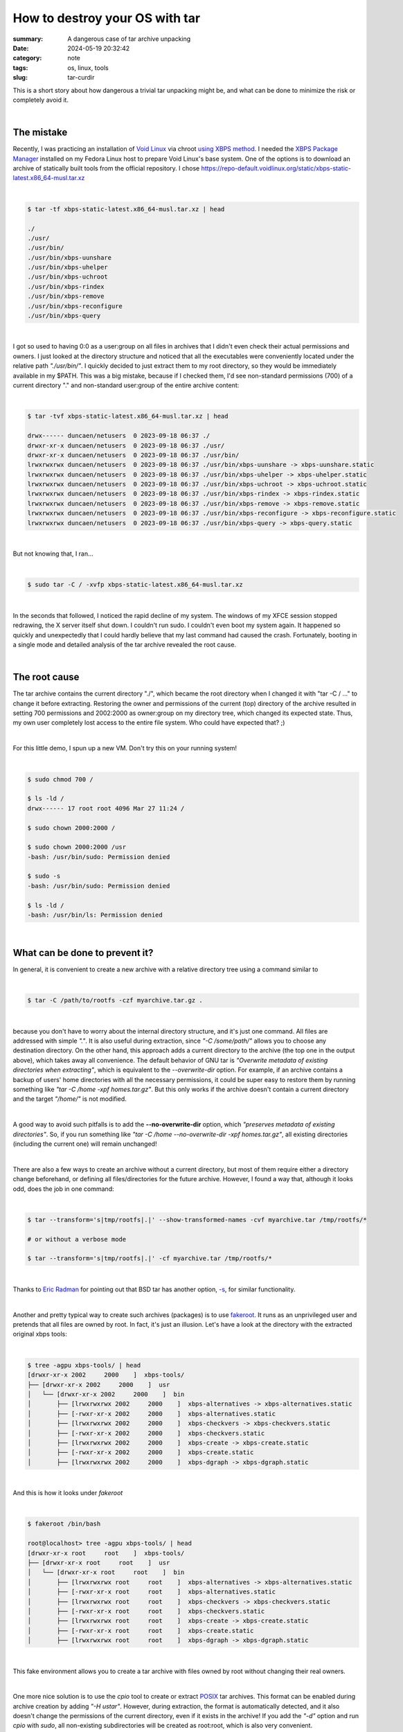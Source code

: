 How to destroy your OS with tar
###############################

:summary: A dangerous case of tar archive unpacking
:date: 2024-05-19 20:32:42
:category: note
:tags: os, linux, tools
:slug: tar-curdir


This is a short story about how dangerous a trivial tar unpacking might be, and what can be done to minimize the risk or completely avoid it.

|

The mistake
-----------

Recently, I was practicing an installation of `Void Linux`_ via chroot `using XBPS method`_. I needed the `XBPS Package Manager`_ installed on my Fedora Linux host to prepare Void Linux's base system. One of the options is to download an archive of statically built tools from the official repository. I chose https://repo-default.voidlinux.org/static/xbps-static-latest.x86_64-musl.tar.xz

|

.. code-block:: shell

    $ tar -tf xbps-static-latest.x86_64-musl.tar.xz | head

    ./
    ./usr/
    ./usr/bin/
    ./usr/bin/xbps-uunshare
    ./usr/bin/xbps-uhelper
    ./usr/bin/xbps-uchroot
    ./usr/bin/xbps-rindex
    ./usr/bin/xbps-remove
    ./usr/bin/xbps-reconfigure
    ./usr/bin/xbps-query

|

I got so used to having 0:0 as a user:group on all files in archives that I didn't even check their actual permissions and owners. I just looked at the directory structure and noticed that all the executables were conveniently located under the relative path *"./usr/bin/"*. I quickly decided to just extract them to my root directory, so they would be immediately available in my $PATH. This was a big mistake, because if I checked them, I'd see non-standard permissions (700) of a current directory "." and non-standard user:group of the entire archive content:

|

.. code-block:: shell

    $ tar -tvf xbps-static-latest.x86_64-musl.tar.xz | head

    drwx------ duncaen/netusers  0 2023-09-18 06:37 ./
    drwxr-xr-x duncaen/netusers  0 2023-09-18 06:37 ./usr/
    drwxr-xr-x duncaen/netusers  0 2023-09-18 06:37 ./usr/bin/
    lrwxrwxrwx duncaen/netusers  0 2023-09-18 06:37 ./usr/bin/xbps-uunshare -> xbps-uunshare.static
    lrwxrwxrwx duncaen/netusers  0 2023-09-18 06:37 ./usr/bin/xbps-uhelper -> xbps-uhelper.static
    lrwxrwxrwx duncaen/netusers  0 2023-09-18 06:37 ./usr/bin/xbps-uchroot -> xbps-uchroot.static
    lrwxrwxrwx duncaen/netusers  0 2023-09-18 06:37 ./usr/bin/xbps-rindex -> xbps-rindex.static
    lrwxrwxrwx duncaen/netusers  0 2023-09-18 06:37 ./usr/bin/xbps-remove -> xbps-remove.static
    lrwxrwxrwx duncaen/netusers  0 2023-09-18 06:37 ./usr/bin/xbps-reconfigure -> xbps-reconfigure.static
    lrwxrwxrwx duncaen/netusers  0 2023-09-18 06:37 ./usr/bin/xbps-query -> xbps-query.static

|

But not knowing that, I ran...

|

.. code-block:: shell

    $ sudo tar -C / -xvfp xbps-static-latest.x86_64-musl.tar.xz

|

In the seconds that followed, I noticed the rapid decline of my system. The windows of my XFCE session stopped redrawing, the X server itself shut down. I couldn't run sudo. I couldn't even boot my system again. It happened so quickly and unexpectedly that I could hardly believe that my last command had caused the crash. Fortunately, booting in a single mode and detailed analysis of the tar archive revealed the root cause.

|

The root cause
--------------

The tar archive contains the current directory "./", which became the root directory when I changed it with "tar -C / ..." to change it before extracting. Restoring the owner and permissions of the current (top) directory of the archive resulted in setting 700 permissions and 2002:2000 as owner:group on my directory tree, which changed its expected state.  Thus, my own user completely lost access to the entire file system. Who could have expected that? ;)

|

For this little demo, I spun up a new VM. Don't try this on your running system!

|

.. code-block:: shell
   
    $ sudo chmod 700 /

    $ ls -ld /
    drwx------ 17 root root 4096 Mar 27 11:24 /

    $ sudo chown 2000:2000 /
    
    $ sudo chown 2000:2000 /usr
    -bash: /usr/bin/sudo: Permission denied

    $ sudo -s
    -bash: /usr/bin/sudo: Permission denied

    $ ls -ld /
    -bash: /usr/bin/ls: Permission denied

|

What can be done to prevent it?
-------------------------------

In general, it is convenient to create a new archive with a relative directory tree using a command similar to

|

.. code-block:: shell

    $ tar -C /path/to/rootfs -czf myarchive.tar.gz .

|

because you don't have to worry about the internal directory structure, and it's just one command. All files are addressed with simple *"."*. It is also useful during extraction, since *"-C /some/path/"* allows you to choose any destination directory. On the other hand, this approach adds a current directory to the archive (the top one in the output above), which takes away all convenience. The default behavior of GNU tar is *"Overwrite metadata of existing directories when extracting"*, which is equivalent to the *--overwrite-dir* option. For example, if an archive contains a backup of users' home directories with all the necessary permissions, it could be super easy to restore them by running something like *"tar -C /home -xpf homes.tar.gz"*. But this only works if the archive doesn't contain a current directory and the target *"/home/"* is not modified.

|

A good way to avoid such pitfalls is to add the **--no-overwrite-dir** option, which *"preserves metadata of existing directories"*. So, if you run something like *"tar -C /home --no-overwrite-dir -xpf homes.tar.gz"*, all existing directories (including the current one) will remain unchanged!

|

There are also a few ways to create an archive without a current directory, but most of them require either a directory change beforehand, or defining all files/directories for the future archive. However, I found a way that, although it looks odd, does the job in one command:

|

.. code-block:: shell

    $ tar --transform='s|tmp/rootfs|.|' --show-transformed-names -cvf myarchive.tar /tmp/rootfs/*

    # or without a verbose mode

    $ tar --transform='s|tmp/rootfs|.|' -cf myarchive.tar /tmp/rootfs/*

|

Thanks to `Eric Radman`_ for pointing out that BSD tar has another option, `-s`_, for similar functionality.

|

Another and pretty typical way to create such archives (packages) is to use fakeroot_. It runs as an unprivileged user and pretends that all files are owned by root. In fact, it's just an illusion. Let's have a look at the directory with the extracted original xbps tools:

|

.. code-block:: shell

    $ tree -agpu xbps-tools/ | head
    [drwxr-xr-x 2002     2000    ]  xbps-tools/
    ├── [drwxr-xr-x 2002     2000    ]  usr
    │   └── [drwxr-xr-x 2002     2000    ]  bin
    │       ├── [lrwxrwxrwx 2002     2000    ]  xbps-alternatives -> xbps-alternatives.static
    │       ├── [-rwxr-xr-x 2002     2000    ]  xbps-alternatives.static
    │       ├── [lrwxrwxrwx 2002     2000    ]  xbps-checkvers -> xbps-checkvers.static
    │       ├── [-rwxr-xr-x 2002     2000    ]  xbps-checkvers.static
    │       ├── [lrwxrwxrwx 2002     2000    ]  xbps-create -> xbps-create.static
    │       ├── [-rwxr-xr-x 2002     2000    ]  xbps-create.static
    │       ├── [lrwxrwxrwx 2002     2000    ]  xbps-dgraph -> xbps-dgraph.static

|

And this is how it looks under *fakeroot*

|

.. code-block:: shell

    $ fakeroot /bin/bash

    root@localhost> tree -agpu xbps-tools/ | head
    [drwxr-xr-x root     root    ]  xbps-tools/
    ├── [drwxr-xr-x root     root    ]  usr
    │   └── [drwxr-xr-x root     root    ]  bin
    │       ├── [lrwxrwxrwx root     root    ]  xbps-alternatives -> xbps-alternatives.static
    │       ├── [-rwxr-xr-x root     root    ]  xbps-alternatives.static
    │       ├── [lrwxrwxrwx root     root    ]  xbps-checkvers -> xbps-checkvers.static
    │       ├── [-rwxr-xr-x root     root    ]  xbps-checkvers.static
    │       ├── [lrwxrwxrwx root     root    ]  xbps-create -> xbps-create.static
    │       ├── [-rwxr-xr-x root     root    ]  xbps-create.static
    │       ├── [lrwxrwxrwx root     root    ]  xbps-dgraph -> xbps-dgraph.static


| 

This fake environment allows you to create a tar archive with files owned by root without changing their real owners.

|

One more nice solution is to use the *cpio* tool to create or extract POSIX_ tar archives. This format can be enabled during archive creation by adding *"-H ustar"*. However, during extraction, the format is automatically detected, and it also doesn't change the permissions of the current directory, even if it exists in the archive! If you add the *"-d"* option and run *cpio* with *sudo*, all non-existing subdirectories will be created as root:root, which is also very convenient.

|

.. code-block:: shell

 
    $ tree -agpu newroot/
    [drwxr-xr-x root     root    ]  newroot/

    $ xz -cd xbps-static-latest.x86_64-musl.tar.xz | sudo cpio -D newroot -idv
    .
    ./usr
    ./usr/bin
    ./usr/bin/xbps-uunshare
    ./usr/bin/xbps-uhelper
    ./usr/bin/xbps-uchroot
    ./usr/bin/xbps-rindex
    ./usr/bin/xbps-remove
    ./usr/bin/xbps-reconfigure
    ./usr/bin/xbps-query
    ./usr/bin/xbps-pkgdb
    ./usr/bin/xbps-install
    ./usr/bin/xbps-fetch
    ./usr/bin/xbps-fbulk
    ./usr/bin/xbps-digest
    ./usr/bin/xbps-dgraph
    ./usr/bin/xbps-create
    ./usr/bin/xbps-checkvers
    ./usr/bin/xbps-alternatives
    ./usr/bin/xbps-alternatives.static
    ./usr/bin/xbps-checkvers.static
    ./usr/bin/xbps-create.static
    ./usr/bin/xbps-dgraph.static
    ./usr/bin/xbps-digest.static
    ./usr/bin/xbps-fbulk.static
    ./usr/bin/xbps-fetch.static
    ./usr/bin/xbps-install.static
    ./usr/bin/xbps-pkgdb.static
    ./usr/bin/xbps-query.static
    ./usr/bin/xbps-reconfigure.static
    ./usr/bin/xbps-remove.static
    ./usr/bin/xbps-rindex.static
    ./usr/bin/xbps-uchroot.static
    ./usr/bin/xbps-uhelper.static
    ./usr/bin/xbps-uunshare.static
    ./var
    ./var/db
    ./var/db/xbps
    ./var/db/xbps/keys
    ./var/db/xbps/keys/60:ae:0c:d6:f0:95:17:80:bc:93:46:7a:89:af:a3:2d.plist
    ./var/db/xbps/keys/3d:b9:c0:50:41:a7:68:4c:2e:2c:a9:a2:5a:04:b7:3f.plist
    179893 blocks


    $ tree -agpu newroot/ | head
    [drwxr-xr-x root     root    ]  newroot/
    ├── [drwxr-xr-x 2002     2000    ]  usr
    │   └── [drwxr-xr-x 2002     2000    ]  bin
    │       ├── [lrwxrwxrwx 2002     2000    ]  xbps-alternatives -> xbps-alternatives.static
    │       ├── [-rwxr-xr-x 2002     2000    ]  xbps-alternatives.static
    │       ├── [lrwxrwxrwx 2002     2000    ]  xbps-checkvers -> xbps-checkvers.static
    │       ├── [-rwxr-xr-x 2002     2000    ]  xbps-checkvers.static
    │       ├── [lrwxrwxrwx 2002     2000    ]  xbps-create -> xbps-create.static
    │       ├── [-rwxr-xr-x 2002     2000    ]  xbps-create.static
    │       ├── [lrwxrwxrwx 2002     2000    ]  xbps-dgraph -> xbps-dgraph.static

|

Note that *newroot/* was left untouched and is still owned by root:root with 755 permissions. But *cpio* can do even more. You can create a POSIX tar and easily control which files go in it, because *cpio* only accepts filenames. So you can get the file list with *find* and then filter the output to remove (for this particular example) */usr*, */usr/bin*, */var/*, */var/db*, and that's it. Super safe and convenient for everyone, while maintaining a relative directory structure inside. Here is an example of how I created a tar archive with *cpio*, without any "systems" directories, and then extracted it with *tar* in the usual way:

|

.. code-block:: shell

    # Create a tar archive with 'cpio' of previously unpacked xbps tools
    $ (cd xbps-tools && find . | grep -v -e '^\.$' -e '^\./usr$' -e '^\./usr/bin$' -e '^\./var$' -e '^\./var/db$' | cpio -ov -H ustar > ../myxbps.tar)
    ./var/db/xbps/
    ./var/db/xbps/keys/
    ./var/db/xbps/keys/3d:b9:c0:50:41:a7:68:4c:2e:2c:a9:a2:5a:04:b7:3f.plist
    ./var/db/xbps/keys/60:ae:0c:d6:f0:95:17:80:bc:93:46:7a:89:af:a3:2d.plist
    ./usr/bin/xbps-uunshare.static
    ./usr/bin/xbps-uhelper.static
    ./usr/bin/xbps-uchroot.static
    ./usr/bin/xbps-rindex.static
    ./usr/bin/xbps-remove.static
    ./usr/bin/xbps-reconfigure.static
    ./usr/bin/xbps-query.static
    ./usr/bin/xbps-pkgdb.static
    ./usr/bin/xbps-install.static
    ./usr/bin/xbps-fetch.static
    ./usr/bin/xbps-fbulk.static
    ./usr/bin/xbps-digest.static
    ./usr/bin/xbps-dgraph.static
    ./usr/bin/xbps-create.static
    ./usr/bin/xbps-checkvers.static
    ./usr/bin/xbps-alternatives.static
    ./usr/bin/xbps-alternatives
    ./usr/bin/xbps-checkvers
    ./usr/bin/xbps-create
    ./usr/bin/xbps-dgraph
    ./usr/bin/xbps-digest
    ./usr/bin/xbps-fbulk
    ./usr/bin/xbps-fetch
    ./usr/bin/xbps-install
    ./usr/bin/xbps-pkgdb
    ./usr/bin/xbps-query
    ./usr/bin/xbps-reconfigure
    ./usr/bin/xbps-remove
    ./usr/bin/xbps-rindex
    ./usr/bin/xbps-uchroot
    ./usr/bin/xbps-uhelper
    ./usr/bin/xbps-uunshare
    179889 blocks

    $ file myxbps.tar
    myxbps.tar: POSIX tar archive

    # Check with 'tar' that all files have non root user/group and the archive doesn't contain . /usr /usr/bin /var /var/db
    $ tar -tvf myxbps.tar
    drwxr-xr-x 2002/2000         0 2024-05-21 16:04 var/db/xbps/
    drwxr-xr-x 2002/2000         0 2024-05-21 16:04 var/db/xbps/keys/
    -rw-r--r-- 2002/2000      1410 2024-05-21 16:04 var/db/xbps/keys/3d:b9:c0:50:41:a7:68:4c:2e:2c:a9:a2:5a:04:b7:3f.plist
    -rw-r--r-- 2002/2000      1410 2024-05-21 16:04 var/db/xbps/keys/60:ae:0c:d6:f0:95:17:80:bc:93:46:7a:89:af:a3:2d.plist
    -rwxr-xr-x 2002/2000   5623104 2024-05-21 16:04 usr/bin/xbps-uunshare.static
    -rwxr-xr-x 2002/2000   5643584 2024-05-21 16:04 usr/bin/xbps-uhelper.static
    -rwxr-xr-x 2002/2000   5631296 2024-05-21 16:04 usr/bin/xbps-uchroot.static
    -rwxr-xr-x 2002/2000   6414144 2024-05-21 16:04 usr/bin/xbps-rindex.static
    -rwxr-xr-x 2002/2000   5779264 2024-05-21 16:04 usr/bin/xbps-remove.static
    -rwxr-xr-x 2002/2000   5643904 2024-05-21 16:04 usr/bin/xbps-reconfigure.static
    -rwxr-xr-x 2002/2000   5685440 2024-05-21 16:04 usr/bin/xbps-query.static
    -rwxr-xr-x 2002/2000   5643904 2024-05-21 16:04 usr/bin/xbps-pkgdb.static
    -rwxr-xr-x 2002/2000   5787648 2024-05-21 16:04 usr/bin/xbps-install.static
    -rwxr-xr-x 2002/2000   5639488 2024-05-21 16:04 usr/bin/xbps-fetch.static
    -rwxr-xr-x 2002/2000   5631296 2024-05-21 16:04 usr/bin/xbps-fbulk.static
    -rwxr-xr-x 2002/2000   5623104 2024-05-21 16:04 usr/bin/xbps-digest.static
    -rwxr-xr-x 2002/2000   5640384 2024-05-21 16:04 usr/bin/xbps-dgraph.static
    -rwxr-xr-x 2002/2000   6402240 2024-05-21 16:04 usr/bin/xbps-create.static
    -rwxr-xr-x 2002/2000   5644032 2024-05-21 16:04 usr/bin/xbps-checkvers.static
    -rwxr-xr-x 2002/2000   5643904 2024-05-21 16:04 usr/bin/xbps-alternatives.static
    lrwxrwxrwx 2002/2000         0 2024-05-21 16:04 usr/bin/xbps-alternatives -> xbps-alternatives.static
    lrwxrwxrwx 2002/2000         0 2024-05-21 16:04 usr/bin/xbps-checkvers -> xbps-checkvers.static
    lrwxrwxrwx 2002/2000         0 2024-05-21 16:04 usr/bin/xbps-create -> xbps-create.static
    lrwxrwxrwx 2002/2000         0 2024-05-21 16:04 usr/bin/xbps-dgraph -> xbps-dgraph.static
    lrwxrwxrwx 2002/2000         0 2024-05-21 16:04 usr/bin/xbps-digest -> xbps-digest.static
    lrwxrwxrwx 2002/2000         0 2024-05-21 16:04 usr/bin/xbps-fbulk -> xbps-fbulk.static
    lrwxrwxrwx 2002/2000         0 2024-05-21 16:04 usr/bin/xbps-fetch -> xbps-fetch.static
    lrwxrwxrwx 2002/2000         0 2024-05-21 16:04 usr/bin/xbps-install -> xbps-install.static
    lrwxrwxrwx 2002/2000         0 2024-05-21 16:04 usr/bin/xbps-pkgdb -> xbps-pkgdb.static
    lrwxrwxrwx 2002/2000         0 2024-05-21 16:04 usr/bin/xbps-query -> xbps-query.static
    lrwxrwxrwx 2002/2000         0 2024-05-21 16:04 usr/bin/xbps-reconfigure -> xbps-reconfigure.static
    lrwxrwxrwx 2002/2000         0 2024-05-21 16:04 usr/bin/xbps-remove -> xbps-remove.static
    lrwxrwxrwx 2002/2000         0 2024-05-21 16:04 usr/bin/xbps-rindex -> xbps-rindex.static
    lrwxrwxrwx 2002/2000         0 2024-05-21 16:04 usr/bin/xbps-uchroot -> xbps-uchroot.static
    lrwxrwxrwx 2002/2000         0 2024-05-21 16:04 usr/bin/xbps-uhelper -> xbps-uhelper.static
    lrwxrwxrwx 2002/2000         0 2024-05-21 16:04 usr/bin/xbps-uunshare -> xbps-uunshare.static

    # Created a new directory to emulate a root file system
    $ tree -agpu newroot2/
    [drwxr-xr-x root     root    ]  newroot2/
    ├── [drwxr-xr-x root     root    ]  usr
    │   └── [drwxr-xr-x root     root    ]  bin
    └── [drwxr-xr-x root     root    ]  var
        └── [drwxr-xr-x root     root    ]  db

    # Extract with 'tar' in a usual way
    $ sudo tar -C newroot2 -xvf myxbps.tar
    var/db/xbps/
    var/db/xbps/keys/
    var/db/xbps/keys/3d:b9:c0:50:41:a7:68:4c:2e:2c:a9:a2:5a:04:b7:3f.plist
    var/db/xbps/keys/60:ae:0c:d6:f0:95:17:80:bc:93:46:7a:89:af:a3:2d.plist
    usr/bin/xbps-uunshare.static
    usr/bin/xbps-uhelper.static
    usr/bin/xbps-uchroot.static
    usr/bin/xbps-rindex.static
    usr/bin/xbps-remove.static
    usr/bin/xbps-reconfigure.static
    usr/bin/xbps-query.static
    usr/bin/xbps-pkgdb.static
    usr/bin/xbps-install.static
    usr/bin/xbps-fetch.static
    usr/bin/xbps-fbulk.static
    usr/bin/xbps-digest.static
    usr/bin/xbps-dgraph.static
    usr/bin/xbps-create.static
    usr/bin/xbps-checkvers.static
    usr/bin/xbps-alternatives.static
    usr/bin/xbps-alternatives
    usr/bin/xbps-checkvers
    usr/bin/xbps-create
    usr/bin/xbps-dgraph
    usr/bin/xbps-digest
    usr/bin/xbps-fbulk
    usr/bin/xbps-fetch
    usr/bin/xbps-install
    usr/bin/xbps-pkgdb
    usr/bin/xbps-query
    usr/bin/xbps-reconfigure
    usr/bin/xbps-remove
    usr/bin/xbps-rindex
    usr/bin/xbps-uchroot
    usr/bin/xbps-uhelper
    usr/bin/xbps-uunshare

    $ tree -agpu newroot2/
    [drwxr-xr-x root     root    ]  newroot2/
    ├── [drwxr-xr-x root     root    ]  usr
    │   └── [drwxr-xr-x root     root    ]  bin
    │       ├── [lrwxrwxrwx 2002     2000    ]  xbps-alternatives -> xbps-alternatives.static
    │       ├── [-rwxr-xr-x 2002     2000    ]  xbps-alternatives.static
    │       ├── [lrwxrwxrwx 2002     2000    ]  xbps-checkvers -> xbps-checkvers.static
    │       ├── [-rwxr-xr-x 2002     2000    ]  xbps-checkvers.static
    │       ├── [lrwxrwxrwx 2002     2000    ]  xbps-create -> xbps-create.static
    │       ├── [-rwxr-xr-x 2002     2000    ]  xbps-create.static
    │       ├── [lrwxrwxrwx 2002     2000    ]  xbps-dgraph -> xbps-dgraph.static
    │       ├── [-rwxr-xr-x 2002     2000    ]  xbps-dgraph.static
    │       ├── [lrwxrwxrwx 2002     2000    ]  xbps-digest -> xbps-digest.static
    │       ├── [-rwxr-xr-x 2002     2000    ]  xbps-digest.static
    │       ├── [lrwxrwxrwx 2002     2000    ]  xbps-fbulk -> xbps-fbulk.static
    │       ├── [-rwxr-xr-x 2002     2000    ]  xbps-fbulk.static
    │       ├── [lrwxrwxrwx 2002     2000    ]  xbps-fetch -> xbps-fetch.static
    │       ├── [-rwxr-xr-x 2002     2000    ]  xbps-fetch.static
    │       ├── [lrwxrwxrwx 2002     2000    ]  xbps-install -> xbps-install.static
    │       ├── [-rwxr-xr-x 2002     2000    ]  xbps-install.static
    │       ├── [lrwxrwxrwx 2002     2000    ]  xbps-pkgdb -> xbps-pkgdb.static
    │       ├── [-rwxr-xr-x 2002     2000    ]  xbps-pkgdb.static
    │       ├── [lrwxrwxrwx 2002     2000    ]  xbps-query -> xbps-query.static
    │       ├── [-rwxr-xr-x 2002     2000    ]  xbps-query.static
    │       ├── [lrwxrwxrwx 2002     2000    ]  xbps-reconfigure -> xbps-reconfigure.static
    │       ├── [-rwxr-xr-x 2002     2000    ]  xbps-reconfigure.static
    │       ├── [lrwxrwxrwx 2002     2000    ]  xbps-remove -> xbps-remove.static
    │       ├── [-rwxr-xr-x 2002     2000    ]  xbps-remove.static
    │       ├── [lrwxrwxrwx 2002     2000    ]  xbps-rindex -> xbps-rindex.static
    │       ├── [-rwxr-xr-x 2002     2000    ]  xbps-rindex.static
    │       ├── [lrwxrwxrwx 2002     2000    ]  xbps-uchroot -> xbps-uchroot.static
    │       ├── [-rwxr-xr-x 2002     2000    ]  xbps-uchroot.static
    │       ├── [lrwxrwxrwx 2002     2000    ]  xbps-uhelper -> xbps-uhelper.static
    │       ├── [-rwxr-xr-x 2002     2000    ]  xbps-uhelper.static
    │       ├── [lrwxrwxrwx 2002     2000    ]  xbps-uunshare -> xbps-uunshare.static
    │       └── [-rwxr-xr-x 2002     2000    ]  xbps-uunshare.static
    └── [drwxr-xr-x root     root    ]  var
        └── [drwxr-xr-x root     root    ]  db
            └── [drwxr-xr-x 2002     2000    ]  xbps
                └── [drwxr-xr-x 2002     2000    ]  keys
                    ├── [-rw-r--r-- 2002     2000    ]  3d:b9:c0:50:41:a7:68:4c:2e:2c:a9:a2:5a:04:b7:3f.plist
                    └── [-rw-r--r-- 2002     2000    ]  60:ae:0c:d6:f0:95:17:80:bc:93:46:7a:89:af:a3:2d.plist

|

Note that all "system" directories such as */usr* or */var/db* are left unmodified with their original owners and permissions.
In fact, you can get the same result with *tar* either

|

.. code-block:: shell

   $ (cd xbps-tools && find . | grep -v -e '^\.$' -e '^\./usr$' -e '^\./usr/bin$' -e '^\./var$' -e '^\./var/db$' | tar --verbatim-files-from -T - -cvf ../myxbps.tar)

|

That's how I would create such archives with files to be extracted to the root filesystem.

|

Conclusion
----------

Do not blindly extract an archive if you don't know what it contains! It could be fatal to your system.

|

.. Links
.. _`Void Linux`: https://voidlinux.org/
.. _`using XBPS method`: https://docs.voidlinux.org/installation/guides/chroot.html
.. _`XBPS Package Manager`: https://docs.voidlinux.org/xbps/index.html
.. _`-s`: https://man.openbsd.org/tar#s
.. _`Eric Radman`: http://eradman.com/
.. _fakeroot: https://wiki.debian.org/FakeRoot
.. _POSIX: {filename}/articles/posix.rst
